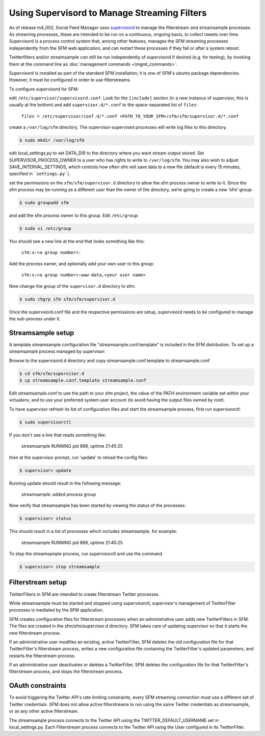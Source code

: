 Using Supervisord to Manage Streaming Filters
=============================================

As of release m4_002, Social Feed Manager uses `supervisord
<http://supervisord.org/>`_ to manage the
filterstream and streamsample processes.  As streaming processes,
these are intended to be run on a continuous, ongoing basis, to collect
tweets over time.  Supervisord is a process control system that, among
other features, manages the SFM streaming processes independently from the
SFM web application, and can restart these processes if they fail or after
a system reboot.

Twitterfilters and/or streamsample *can* still be run independently of
supervisord if desired (e.g. for testing), by invoking them at the command
line as :doc:`management commands </mgmt_commands>`.

Supervisord is installed as part of the standard SFM installation; it is
one of SFM's ubuntu package dependencies.  However, it must be configured
in order to use filterstreams.

To configure supervisord for SFM:

edit ``/etc/supervisor/supervisord.conf``. Look for the
``[include]`` section (in a new instance of supervisor, this is
usually at the bottom) and add ``supervisor.d/*.conf`` to the
space-separated list of ``files``:
   
       ``files = /etc/supervisor/conf.d/*.conf <PATH_TO_YOUR_SFM>/sfm/sfm/supervisor.d/*.conf``

create a ``/var/log/sfm`` directory. The supervisor-supervised
processes will write log files to this directory.

.. code-block:: none

        $ sudo mkdir /var/log/sfm

edit local_settings.py to set DATA_DIR to the directory where you
want stream output stored. Set SUPERVISOR\_PROCESS\_OWNER to a user
who has rights to write to ``/var/log/sfm``. You may also wish to
adjust SAVE\_INTERVAL\_SETTINGS, which controls how often sfm will
save data to a new file (default is every 15 minutes, specified in
```settings.py```).

set the permissions on the ``sfm/sfm/supervisor.d`` directory to
allow the sfm process owner to write to it. Since the sfm process may
be running as a different user than the owner of the directory, we’re
going to create a new ‘sfm’ group:

.. code-block:: none

      $ sudo groupadd sfm

and add the sfm process owner to this group. Edit ``/etc/group``:

.. code-block:: none

     $ sudo vi /etc/group

You should see a new line at the end that looks something like this:

       ``sfm:x:<a group number>:``

Add the process owner, and optionally add your own user to this group:

       ``sfm:x:<a group number>:www-data,<your user name>``

Now change the group of the ``supervisor.d`` directory to sfm:

.. code-block:: none

   $ sudo chgrp sfm sfm/sfm/supervisor.d

Once the supervsiord.conf file and the respective permissions are setup, supervsiord needs to be configured to manage the sub-process under it.


Streamsample setup
------------------
A template streamsample configuration file "streamsample.conf.template" is
included in the SFM distribution.  To set up a streamsample process managed by
supervisor:

Browse to the supervisord.d directory and copy streamsample.conf.template
to streamsample.conf

.. code-block:: none

   $ cd sfm/sfm/supervisor.d
   $ cp streamsample.conf.template streamsample.conf

Edit streamsample.conf to use the path to your sfm project, the value of the PATH environment variable set within your virtualenv, and to use your preferred system user account (to avoid having the output files owned by root).

To have supervisor refresh its list of configuration files and start the
streamsample process, first run supervisorctl:

.. code-block:: none
   
     $ sudo supervisorctl

If you don't see a line that reads something like:

       streamsample                     RUNNING    pid 889, uptime 21:45:25

then at the supervisor prompt, run 'update' to reload the config files:

.. code-block:: none

     $ supervisor> update

Running update should result in the following message:

       streamsample: added process group

Now verify that streamsample has been started by viewing the status of
the processes:

.. code-block:: none

     $ supervisor> status

This should result in a list of processes which includes streamsample,
for example:

       streamsample                     RUNNING    pid 889, uptime 21:45:25

To stop the streamsample process, run supervisorctl and use the command

.. code-block:: none

     $ supervisor> stop streamsample



Filterstream setup
------------------

TwitterFilters in SFM are intended to create filterstream Twitter processes.

While streamsample must be started and stopped using supervisorctl,
supervisor's management of TwitterFilter processes is mediated by the SFM
application.

SFM creates configuration files for filterstream processes when an administrative
user adds new TwitterFilters in SFM.  The files are created in the
sfm/sfm/supervisor.d directory.  SFM takes care of updating supervisor so that
it starts the new filterstream process.

If an administrative user modifies an existing, active TwitterFilter, SFM
deletes the old configuration file for that TwitterFilter's filterstream
process, writes a new configuration file containing the TwitterFilter's updated
parameters, and restarts the filterstream process.

If an administrative user deactivates or deletes a TwitterFilter, SFM
deletes the configuration file for that TwitterFilter's filterstream process,
and stops the filterstream process.


OAuth constraints
-----------------

To avoid triggering the Twitter API's rate limiting constraints, every
SFM streaming connection must use a different set of Twitter credentials.
SFM does not allow active filterstreams to run using the same Twitter
credentials as streamsample, or as any other active filterstream.

The streamsample process connects to the Twitter API using the
TWITTER_DEFAULT_USERNAME set in local_settings.py.  Each Filterstream process
connects to the Twitter API using the User configured in its TwitterFilter.
